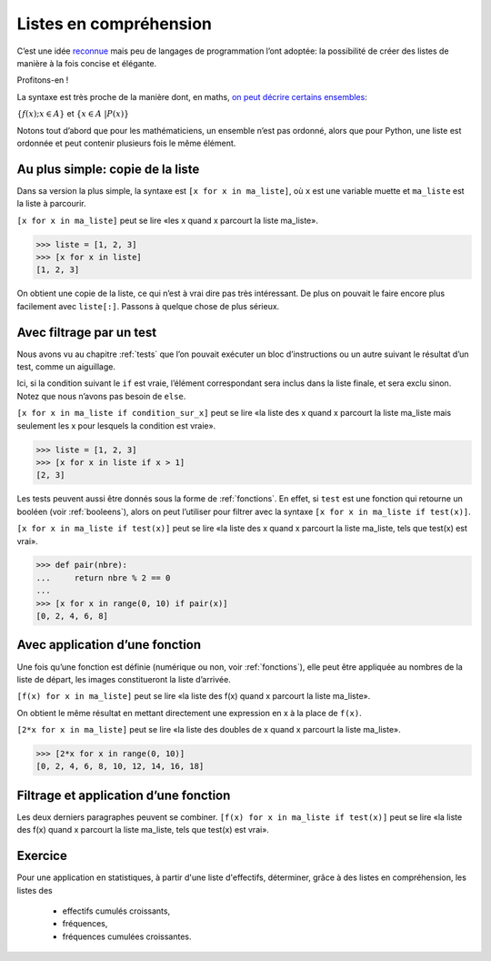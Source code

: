 .. meta::
    :description: introduction aux listes en compréhension
    :keywords: python, algorithmique, programmation, langage, lycée, listes, compréhension

***********************
Listes en compréhension
***********************

C’est une idée reconnue_ mais peu de langages de programmation l’ont
adoptée: la possibilité de créer des listes de manière à la fois
concise et élégante.

Profitons-en !

La syntaxe est très proche de la manière dont, en maths,
`on peut décrire certains ensembles`_:

:math:`\{ f(x) ; x \in A \}` et
:math:`\{ x \in A \ | P(x) \}`

Notons tout d’abord que pour les mathématiciens, un ensemble n’est pas
ordonné, alors que pour Python, une liste est ordonnée et peut contenir
plusieurs fois le même élément.


Au plus simple: copie de la liste
=================================

Dans sa version la plus simple, la syntaxe est ``[x for x in ma_liste]``,
où ``x`` est une variable muette et ``ma_liste`` est la liste à parcourir.

``[x for x in ma_liste]`` peut se lire «les x quand x parcourt
la liste ma_liste».

.. sourcecode:: python

    >>> liste = [1, 2, 3]
    >>> [x for x in liste]
    [1, 2, 3]

On obtient une copie de la liste, ce qui n’est à vrai dire pas très
intéressant. De plus on pouvait le faire encore plus facilement avec
``liste[:]``. Passons à quelque chose de plus sérieux.


Avec filtrage par un test
=========================

Nous avons vu au chapitre :ref:`tests` que l’on pouvait exécuter un bloc
d’instructions ou un autre suivant le résultat d’un test, comme un
aiguillage.

Ici, si la condition suivant le ``if`` est vraie, l’élément correspondant
sera inclus dans la liste finale, et sera exclu sinon. Notez que nous
n’avons pas besoin de ``else``.

``[x for x in ma_liste if condition_sur_x]`` peut se lire «la liste des x
quand x parcourt la liste ma_liste mais seulement les x pour lesquels la
condition est vraie».

.. sourcecode:: python

    >>> liste = [1, 2, 3]
    >>> [x for x in liste if x > 1]
    [2, 3]

Les tests peuvent aussi être donnés sous la forme de :ref:`fonctions`. En
effet, si ``test`` est une fonction qui retourne un booléen (voir :ref:`booleens`),
alors on peut l’utiliser pour filtrer avec la syntaxe
``[x for x in ma_liste if test(x)]``.

``[x for x in ma_liste if test(x)]`` peut se lire «la liste des x quand
x parcourt la liste ma_liste, tels que test(x) est vrai».

.. sourcecode:: python

    >>> def pair(nbre):
    ...     return nbre % 2 == 0
    ... 
    >>> [x for x in range(0, 10) if pair(x)]
    [0, 2, 4, 6, 8]


Avec application d’une fonction
===============================

Une fois qu’une fonction est définie (numérique ou non, voir
:ref:`fonctions`), elle peut être appliquée au nombres de la liste de
départ, les images constitueront la liste d’arrivée.

``[f(x) for x in ma_liste]`` peut se lire «la liste des f(x) quand
x parcourt la liste ma_liste».

On obtient le même résultat en mettant directement une expression en x à
la place de ``f(x)``.

``[2*x for x in ma_liste]`` peut se lire «la liste des doubles de x quand
x parcourt la liste ma_liste».

.. sourcecode:: python

    >>> [2*x for x in range(0, 10)]
    [0, 2, 4, 6, 8, 10, 12, 14, 16, 18]


Filtrage et application d’une fonction
======================================

Les deux derniers paragraphes peuvent se combiner.
``[f(x) for x in ma_liste if test(x)]`` peut se lire «la liste des f(x) quand
x parcourt la liste ma_liste, tels que test(x) est vrai».


Exercice
========

Pour une application en statistiques, à partir d'une liste d'effectifs,
déterminer, grâce à des listes en compréhension, les listes des

    - effectifs cumulés croissants,
    - fréquences,
    - fréquences cumulées croissantes.


.. _reconnue: http://fr.wikipedia.org/wiki/Liste_en_compr%C3%A9hension
.. _on peut décrire certains ensembles: http://fr.wikipedia.org/wiki/Ensemble#D.C3.A9finition_d.E2.80.99un_ensemble_en_compr.C3.A9hension
